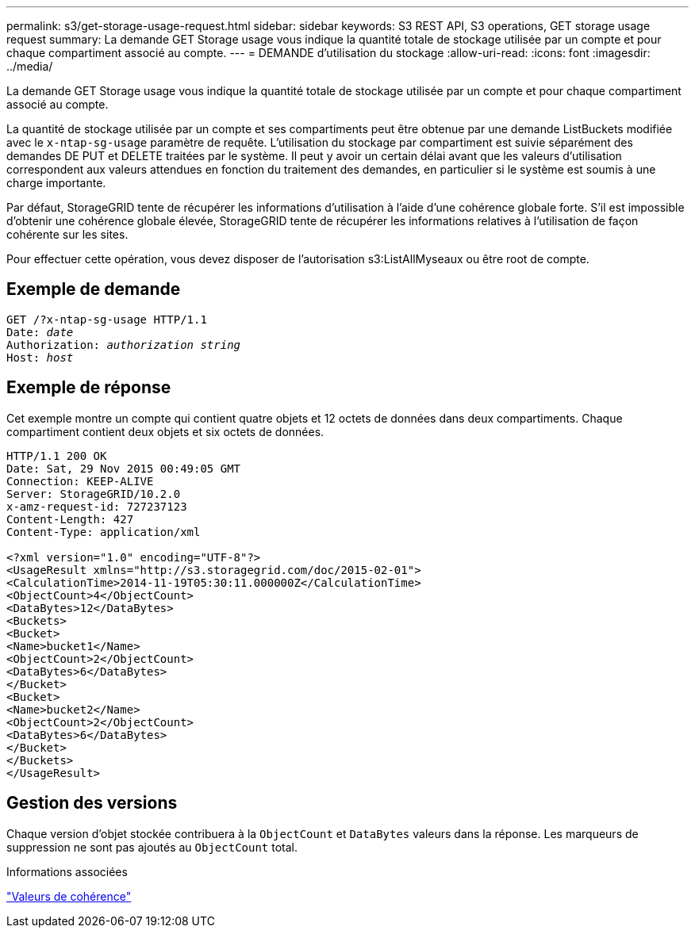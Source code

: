 ---
permalink: s3/get-storage-usage-request.html 
sidebar: sidebar 
keywords: S3 REST API, S3 operations, GET storage usage request 
summary: La demande GET Storage usage vous indique la quantité totale de stockage utilisée par un compte et pour chaque compartiment associé au compte. 
---
= DEMANDE d'utilisation du stockage
:allow-uri-read: 
:icons: font
:imagesdir: ../media/


[role="lead"]
La demande GET Storage usage vous indique la quantité totale de stockage utilisée par un compte et pour chaque compartiment associé au compte.

La quantité de stockage utilisée par un compte et ses compartiments peut être obtenue par une demande ListBuckets modifiée avec le `x-ntap-sg-usage` paramètre de requête. L'utilisation du stockage par compartiment est suivie séparément des demandes DE PUT et DELETE traitées par le système. Il peut y avoir un certain délai avant que les valeurs d'utilisation correspondent aux valeurs attendues en fonction du traitement des demandes, en particulier si le système est soumis à une charge importante.

Par défaut, StorageGRID tente de récupérer les informations d'utilisation à l'aide d'une cohérence globale forte. S'il est impossible d'obtenir une cohérence globale élevée, StorageGRID tente de récupérer les informations relatives à l'utilisation de façon cohérente sur les sites.

Pour effectuer cette opération, vous devez disposer de l'autorisation s3:ListAllMyseaux ou être root de compte.



== Exemple de demande

[listing, subs="specialcharacters,quotes"]
----
GET /?x-ntap-sg-usage HTTP/1.1
Date: _date_
Authorization: _authorization string_
Host: _host_
----


== Exemple de réponse

Cet exemple montre un compte qui contient quatre objets et 12 octets de données dans deux compartiments. Chaque compartiment contient deux objets et six octets de données.

[listing]
----
HTTP/1.1 200 OK
Date: Sat, 29 Nov 2015 00:49:05 GMT
Connection: KEEP-ALIVE
Server: StorageGRID/10.2.0
x-amz-request-id: 727237123
Content-Length: 427
Content-Type: application/xml

<?xml version="1.0" encoding="UTF-8"?>
<UsageResult xmlns="http://s3.storagegrid.com/doc/2015-02-01">
<CalculationTime>2014-11-19T05:30:11.000000Z</CalculationTime>
<ObjectCount>4</ObjectCount>
<DataBytes>12</DataBytes>
<Buckets>
<Bucket>
<Name>bucket1</Name>
<ObjectCount>2</ObjectCount>
<DataBytes>6</DataBytes>
</Bucket>
<Bucket>
<Name>bucket2</Name>
<ObjectCount>2</ObjectCount>
<DataBytes>6</DataBytes>
</Bucket>
</Buckets>
</UsageResult>
----


== Gestion des versions

Chaque version d'objet stockée contribuera à la `ObjectCount` et `DataBytes` valeurs dans la réponse. Les marqueurs de suppression ne sont pas ajoutés au `ObjectCount` total.

.Informations associées
link:consistency-controls.html["Valeurs de cohérence"]
